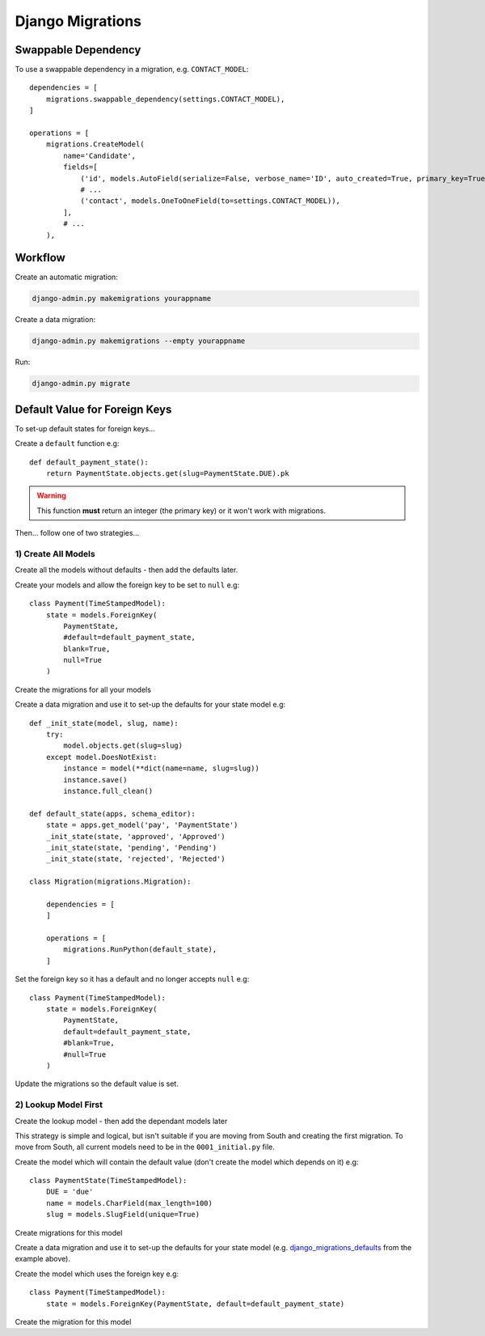Django Migrations
*****************

.. highlight:: python

Swappable Dependency
====================

To use a swappable dependency in a migration, e.g. ``CONTACT_MODEL``::

  dependencies = [
      migrations.swappable_dependency(settings.CONTACT_MODEL),
  ]

  operations = [
      migrations.CreateModel(
          name='Candidate',
          fields=[
              ('id', models.AutoField(serialize=False, verbose_name='ID', auto_created=True, primary_key=True)),
              # ...
              ('contact', models.OneToOneField(to=settings.CONTACT_MODEL)),
          ],
          # ...
      ),

Workflow
========

Create an automatic migration:

.. code-block:: bash

  django-admin.py makemigrations yourappname

Create a data migration:

.. code-block:: bash

  django-admin.py makemigrations --empty yourappname

Run:

.. code-block:: bash

  django-admin.py migrate

Default Value for Foreign Keys
==============================

To set-up default states for foreign keys...

Create a ``default`` function e.g::

  def default_payment_state():
      return PaymentState.objects.get(slug=PaymentState.DUE).pk

.. warning:: This function **must** return an integer (the primary key) or it
             won't work with migrations.

Then... follow one of two strategies...

1) Create All Models
--------------------

Create all the models without defaults - then add the defaults later.

Create your models and allow the foreign key to be set to ``null`` e.g::

  class Payment(TimeStampedModel):
      state = models.ForeignKey(
          PaymentState,
          #default=default_payment_state,
          blank=True,
          null=True
      )

Create the migrations for all your models

.. _django_migrations_defaults:

Create a data migration and use it to set-up the defaults for your state model
e.g::

  def _init_state(model, slug, name):
      try:
          model.objects.get(slug=slug)
      except model.DoesNotExist:
          instance = model(**dict(name=name, slug=slug))
          instance.save()
          instance.full_clean()

  def default_state(apps, schema_editor):
      state = apps.get_model('pay', 'PaymentState')
      _init_state(state, 'approved', 'Approved')
      _init_state(state, 'pending', 'Pending')
      _init_state(state, 'rejected', 'Rejected')

  class Migration(migrations.Migration):

      dependencies = [
      ]

      operations = [
          migrations.RunPython(default_state),
      ]

Set the foreign key so it has a default and no longer accepts ``null`` e.g::

  class Payment(TimeStampedModel):
      state = models.ForeignKey(
          PaymentState,
          default=default_payment_state,
          #blank=True,
          #null=True
      )

Update the migrations so the default value is set.

2) Lookup Model First
---------------------

Create the lookup model - then add the dependant models later

This strategy is simple and logical, but isn't suitable if you are moving from
South and creating the first migration.  To move from South, all current models
need to be in the ``0001_initial.py`` file.

Create the model which will contain the default value (don't create the model
which depends on it) e.g::

  class PaymentState(TimeStampedModel):
      DUE = 'due'
      name = models.CharField(max_length=100)
      slug = models.SlugField(unique=True)

Create migrations for this model

Create a data migration and use it to set-up the defaults for your state model
(e.g. django_migrations_defaults_ from the example above).

Create the model which uses the foreign key e.g::

  class Payment(TimeStampedModel):
      state = models.ForeignKey(PaymentState, default=default_payment_state)

Create the migration for this model
